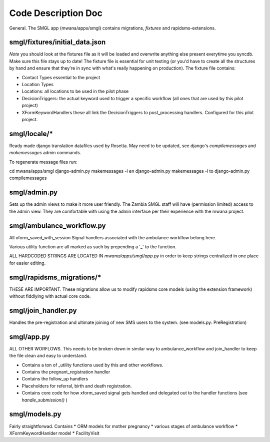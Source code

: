Code Description Doc
====================

General.  
The SMGL app (mwana/apps/smgl) contains migrations, *fixtures* and rapidsms-extensions.

smgl/fixtures/initial_data.json
-------------------------------

*Note* you should look at the fixtures file as it will be loaded and overwrite anything else present everytime you syncdb.  Make sure this file stays up to date!
The fixture file is essential for unit testing (or you'd have to create all the structures by hand and ensure that they're in sync with what's really happening on production).
The fixture file contains:

* Contact Types essential to the project
* Location Types 
* Locations: all locations to be used in the pilot phase
* DecisionTriggers: the actual keyword used to trigger a specific workflow (all ones that are used by this pilot project)
* XFormKeywordHandlers these all link the DecisionTriggers to post_processing handlers.  Configured for this pilot project.

smgl/locale/*
-------------
Ready made django translation datafiles used by Rosetta.  May need to be 
updated, see django's `compilemessages` and `makemessages` admin commands.

To regenerate message files run:

cd mwana/apps/smgl
django-admin.py makemessages -l en
django-admin.py makemessages -l to
django-admin.py compilemessages

smgl/admin.py
--------------

Sets up the admin views to make it more user friendly.  The Zambia SMGL staff 
will have (permission limited) access to the admin view.  They are comfortable 
with using the admin interface per their experience with the mwana project.


smgl/ambulance_workflow.py
--------------------------

All xform_saved_with_session Signal handlers associated with the ambulance workflow belong here.

Various utility function are all marked as such by prepending a '_' to the function.

ALL HARDCODED STRINGS ARE LOCATED IN `mwana/apps/smgl/app.py` in order to keep strings centralized in one place for easier editing.

smgl/rapidsms_migrations/*
--------------------------
THESE ARE IMPORTANT.  These migrations allow us to modify rapidsms core models (using the extension framework) without fiddlying with actual core code.

smgl/join_handler.py
--------------------
Handles the pre-registration and ultimate joining of new SMS users to the system.
(see models.py: PreRegistration)

smgl/app.py
-----------
ALL OTHER WORFLOWS.  This needs to be broken down in similar way to ambulance_workflow and join_handler to keep the file clean and easy to understand.

* Contains a ton of _utility functions used by this and other workflows.
* Contains the pregnant_registration handler
* Contains the follow_up handlers
* Placeholders for referral, birth and death registration.
* Contains core code for how xform_saved signal gets handled and delegated out to the handler functions (see `handle_submission()` )

smgl/models.py
--------------
Fairly straightforwad.  Contains 
* ORM models for mother pregnancy
* various stages of ambulance workflow
* XFormKeywordHanlder model
* FacilityVisit